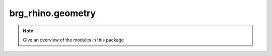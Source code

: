 .. _brg_rhino-geometry:

********************************************************************************
brg_rhino.geometry
********************************************************************************

.. note::

   Give an overview of the modules in this package


